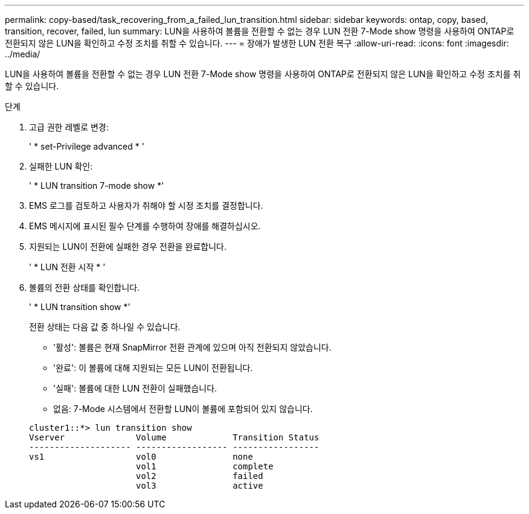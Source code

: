 ---
permalink: copy-based/task_recovering_from_a_failed_lun_transition.html 
sidebar: sidebar 
keywords: ontap, copy, based, transition, recover, failed, lun 
summary: LUN을 사용하여 볼륨을 전환할 수 없는 경우 LUN 전환 7-Mode show 명령을 사용하여 ONTAP로 전환되지 않은 LUN을 확인하고 수정 조치를 취할 수 있습니다. 
---
= 장애가 발생한 LUN 전환 복구
:allow-uri-read: 
:icons: font
:imagesdir: ../media/


[role="lead"]
LUN을 사용하여 볼륨을 전환할 수 없는 경우 LUN 전환 7-Mode show 명령을 사용하여 ONTAP로 전환되지 않은 LUN을 확인하고 수정 조치를 취할 수 있습니다.

.단계
. 고급 권한 레벨로 변경:
+
' * set-Privilege advanced * '

. 실패한 LUN 확인:
+
' * LUN transition 7-mode show *'

. EMS 로그를 검토하고 사용자가 취해야 할 시정 조치를 결정합니다.
. EMS 메시지에 표시된 필수 단계를 수행하여 장애를 해결하십시오.
. 지원되는 LUN이 전환에 실패한 경우 전환을 완료합니다.
+
' * LUN 전환 시작 * '

. 볼륨의 전환 상태를 확인합니다.
+
' * LUN transition show *'

+
전환 상태는 다음 값 중 하나일 수 있습니다.

+
** '활성': 볼륨은 현재 SnapMirror 전환 관계에 있으며 아직 전환되지 않았습니다.
** '완료': 이 볼륨에 대해 지원되는 모든 LUN이 전환됩니다.
** '실패': 볼륨에 대한 LUN 전환이 실패했습니다.
** 없음: 7-Mode 시스템에서 전환할 LUN이 볼륨에 포함되어 있지 않습니다.


+
[listing]
----
cluster1::*> lun transition show
Vserver              Volume             Transition Status
-------------------- ------------------ -----------------
vs1                  vol0               none
                     vol1               complete
                     vol2               failed
                     vol3               active
----

